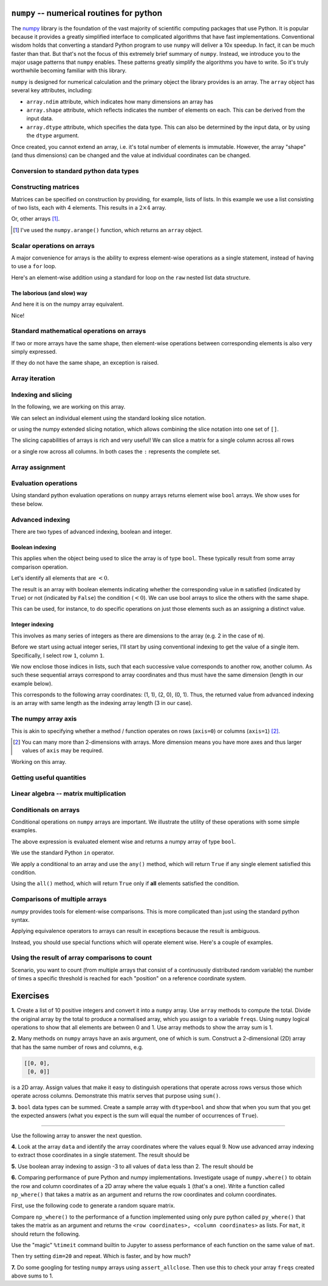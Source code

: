 .. index:: numpy, maths, array

.. _using_numpy:

``numpy`` -- numerical routines for python
==========================================

The numpy_ library is the foundation of the vast majority of scientific computing packages that use Python. It is popular because it provides a greatly simplified interface to complicated algorithms that have fast implementations. Conventional wisdom holds that converting a standard Python program to use ``numpy`` will deliver a 10x speedup. In fact, it can be much faster than that. But that's not the focus of this extremely brief summary of ``numpy``. Instead, we introduce you to the major usage patterns that ``numpy`` enables. These patterns greatly simplify the algorithms you have to write. So it's truly worthwhile becoming familiar with this library.

.. _numpy: https://numpy.org

``numpy`` is designed for numerical calculation and the primary object the library provides is an array. The ``array`` object has several key attributes, including:

- ``array.ndim`` attribute, which indicates how many dimensions an array has
- ``array.shape`` attribute, which reflects indicates the number of elements on each. This can be derived from the input data.
- ``array.dtype`` attribute, which specifies the data type. This can also be determined by the input data, or by using the ``dtype`` argument.

.. jupyter-execute::
    :linenos:

    import numpy

    data = numpy.array([0, 1, 2, 3], dtype=int)
    data

.. jupyter-execute::
    :linenos:

    data.ndim

.. jupyter-execute::
    :linenos:

    data.shape

.. jupyter-execute::
    :linenos:

    data.dtype

Once created, you cannot extend an array, i.e. it's total number of elements is immutable. However, the array "shape" (and thus dimensions) can be changed and the value at individual coordinates can be changed.

.. jupyter-execute::
    :linenos:

    data.resize((2, 2))
    data

.. jupyter-execute::
    :linenos:

    data[0][0] = 42
    data

Conversion to standard python data types
----------------------------------------

.. jupyter-execute::
    :linenos:

    raw = data.tolist()
    raw

.. index::
    pair: matrix; numpy

Constructing matrices
---------------------

Matrices can be specified on construction by providing, for example, lists of lists. In this example we use a list consisting of two lists, each with 4 elements. This results in a :math:`2\times4` array.

.. jupyter-execute::
    :linenos:

    data = numpy.array([[0, 1, 2, 3], [4, 5, 6, 7]])
    data.shape

.. jupyter-execute::
    :linenos:

    data

Or, other arrays [1]_.

.. [1] I've used the ``numpy.arange()`` function, which returns an ``array`` object.

.. jupyter-execute::
    :linenos:

    a = numpy.arange(4)
    a

.. jupyter-execute::
    :linenos:

    b = numpy.arange(4, 8)
    b

.. jupyter-execute::
    :linenos:

    # from the above numpy arrays
    m = numpy.array([a, b])
    m

.. index:: scalar

Scalar operations on arrays
---------------------------

A major convenience for arrays is the ability to express element-wise operations as a single statement, instead of having to use a ``for`` loop.

Here's an element-wise addition using a standard for loop on the ``raw`` nested list data structure.

The laborious (and slow) way
^^^^^^^^^^^^^^^^^^^^^^^^^^^^

.. jupyter-execute::
    :linenos:

    for i in range(len(raw)):
        for j in range(len(raw[i])):
            raw[i][j] += 20
    raw

And here it is on the numpy array equivalent.

.. jupyter-execute::
    :linenos:

    data += 20
    data

Nice!

Standard mathematical operations on arrays
------------------------------------------

If two or more arrays have the same shape, then element-wise operations between corresponding elements is also very simply expressed.

.. jupyter-execute::
    :linenos:

    print("Before:", a, b, sep="\n")
    c = a * b
    print("After:", c, sep="\n")

If they do not have the same shape, an exception is raised.

.. jupyter-execute::
    :linenos:
    :raises:

    d = numpy.arange(5)
    a * d

Array iteration
---------------

.. jupyter-execute::
    :linenos:

    for e in data:
        print(e)

.. index::
    pair: indexing; numpy
    pair: slicing; numpy

Indexing and slicing
--------------------

In the following, we are working on this array.

.. jupyter-execute::
    :hide-code:

    data

We can select an individual element using the standard looking slice notation. 

.. jupyter-execute::
    :linenos:

    data[0][1]

or using the numpy extended slicing notation, which allows combining the slice notation into one set of ``[]``.

.. jupyter-execute::
    :linenos:

    data[0, 1]

The slicing capabilities of arrays is rich and very useful! We can slice a matrix for a single column across all rows

.. jupyter-execute::
    :linenos:

    data[:, 1]  # the [1] column

or a single row across all columns. In both cases the ``:`` represents the complete set.

.. jupyter-execute::
    :linenos:

    data[1, :]  # the [1] row

.. index::
    pair: advanced indexing; numpy
    pair: bool indexing; numpy

.. index::
    pair: assignment; numpy

Array assignment
----------------

.. jupyter-execute::
    :linenos:

    data[1, 2] = -99
    data

.. index::
    pair: evaluation; numpy

.. index::
    pair: bool array; numpy

Evaluation operations
---------------------

Using standard python evaluation operations on ``numpy`` arrays returns element wise ``bool`` arrays. We show uses for these below.

.. jupyter-execute::
    :linenos:

    indices = data < 0
    indices

.. index::
    pair: bool array; numpy
    pair: advanced indexing; numpy
    pair: boolean indexing; numpy
    pair: integer indexing; numpy

Advanced indexing
-----------------

There are two types of advanced indexing, boolean and integer.

Boolean indexing
^^^^^^^^^^^^^^^^

This applies when the object being used to slice the array is of type ``bool``. These typically result from some array comparison operation.

.. jupyter-execute::
    :linenos:

    m = numpy.array([[1, 2], [-3, 4], [5, -6]])
    m

Let's identify all elements that are :math:`<0`.

.. jupyter-execute::
    :linenos:

    negative = m < 0
    negative

The result is an array with boolean elements indicating whether the corresponding value in ``m`` satisfied (indicated by ``True``) or not (indicated by ``False``) the condition (:math:`<0`). We can use bool arrays to slice the others with the same shape.

.. jupyter-execute::
    :linenos:

    m[negative]

This can be used, for instance, to do specific operations on just those elements such as an assigning a distinct value.

.. jupyter-execute::
    :linenos:

    m[negative] = 0
    m

Integer indexing
^^^^^^^^^^^^^^^^

This involves as many series of integers as there are dimensions to the array (e.g. 2 in the case of ``m``).

Before we start using actual integer series, I'll start by using conventional indexing to get the value of a single item. Specifically, I select row ``1``, column ``1``.

.. jupyter-execute::
    :linenos:

    row_index = 1
    col_index = 1
    m[row_index, col_index]

We now enclose those indices in lists, such that each successive value corresponds to another row, another column. As such these sequential arrays correspond to array coordinates and thus must have the same dimension (length in our example below).

.. jupyter-execute::
    :linenos:

    row_indices = [1, 2, 0]
    col_indices = [1, 0, 1]
    m[row_indices, col_indices]

This corresponds to the following array coordinates: (1, 1), (2, 0), (0, 1). Thus, the returned value from advanced indexing is an array with same length as the indexing array length (3 in our case).

.. index::
    pair: axis; numpy

The numpy array axis
--------------------

This is akin to specifying whether a method / function operates on rows (``axis=0``) or columns (``axis=1``) [2]_.

.. [2] You can many more than 2-dimensions with arrays. More dimension means you have more axes and thus larger values of ``axis`` may be required.

Working on this array.

.. jupyter-execute::
    :hide-code:

    data

.. jupyter-execute::
    :linenos:

    data.sum(axis=0)

.. index::
    pair: mean; numpy
    pair: standard deviation; numpy

Getting useful quantities
-------------------------

.. jupyter-execute::
    :linenos:

    # Overall mean, all elements
    data.mean()

.. jupyter-execute::
    :linenos:

    # Unbiased estimate of standard deviation, all elements
    data.std(ddof=1)

.. jupyter-execute::
    :linenos:

    # Column means, operating on rows
    data.mean(axis=0)

.. jupyter-execute::
    :linenos:

    # Row means, operating on columns
    data.mean(axis=1)

.. index::
    pair: matrix multiply; numpy

.. index::
    pair: matrix multiplication; numpy

Linear algebra -- matrix multiplication
---------------------------------------

.. jupyter-execute::
    :linenos:

    data1 = numpy.array([0, 1, 2, 3])
    data2 = numpy.array([4, 5, 6, 7])

    ip = numpy.inner(data1, data2)
    ip

.. index::
    pair: conditionals; numpy
    pair: any; numpy
    pair: all; numpy

Conditionals on arrays
----------------------

Conditional operations on ``numpy`` arrays are important. We illustrate the utility of these operations with some simple examples.

.. jupyter-execute::
    :linenos:

    data = numpy.array([[1, 2, 1, 9], [9, 1, 1, 3]])
    matched = data > 3
    matched

The above expression is evaluated element wise and returns a numpy array of type ``bool``.

We use the standard Python ``in`` operator.

.. jupyter-execute::
    :linenos:

    if 3 in data:
        print("Yes")
    else:
        print("No")

We apply a conditional to an array and use the ``any()`` method, which will return ``True`` if any single element satisfied this condition.

.. index:: method chaining

.. jupyter-execute::
    :linenos:

    if (data > 3).any():
        print("Yes")
    else:
        print("No")

Using the ``all()`` method, which will return ``True`` only if **all** elements satisfied the condition.

.. jupyter-execute::
    :linenos:

    if (data > 3).all():
        print("Yes")
    else:
        print("No")

.. index::
    pair: logical operations; numpy
    pair: array comparisons; numpy

Comparisons of multiple arrays
------------------------------

`numpy` provides tools for element-wise comparisons. This is more complicated than just using the standard python syntax.

.. jupyter-execute::
    :linenos:

    x = numpy.array([True, False, False, True], dtype=bool)
    y = numpy.array([False, False, False, True], dtype=bool)

Applying equivalence operators to arrays can result in exceptions because the result is ambiguous.

.. jupyter-execute::
    :linenos:
    :raises:

    x or y

Instead, you should use special functions which will operate element wise. Here's a couple of examples.

.. jupyter-execute::
    :linenos:

    numpy.logical_or(x, y)

.. jupyter-execute::
    :linenos:

    numpy.logical_and(x, y)

.. index::
    pair: count; numpy

Using the result of array comparisons to count
----------------------------------------------

Scenario, you want to count (from multiple arrays that consist of a continuously distributed random variable) the number of times a specific threshold is reached for each "position" on a reference coordinate system.

.. jupyter-execute::
    :linenos:

    data = [
        numpy.array([0.923, 0.022, 0.360, 0.970, 0.585]),
        numpy.array([0.480, 0.282, 0.055, 0.873, 0.960]),
    ]

    # create an array that will be used to count how often
    # a certain threshold is met
    counts = numpy.zeros((5,), dtype=int)
    counts

.. jupyter-execute::
    :linenos:

    print(data[0] > 0.5)
    for da in data:
        counts[da > 0.5] += 1

    counts

.. jupyter-execute::
    :linenos:

    data = numpy.array(data)

    (data > 0.5).sum(axis=0)

Exercises
=========

**1.** Create a list of 10 positive integers and convert it into a ``numpy`` array. Use ``array`` methods to compute the total. Divide the original array by the total to produce a normalised array, which you assign to a variable ``freqs``. Using ``numpy`` logical operations to show that all elements are between 0 and 1. Use array methods to show the array sum is 1.

**2.** Many methods on ``numpy`` arrays have an axis argument, one of which is sum. Construct a 2-dimensional (2D) array that has the same number of rows and columns, e.g.

.. code-block:: text

    [[0, 0],
     [0, 0]]

is a 2D array. Assign values that make it easy to distinguish operations that operate across rows versus those which operate across columns. Demonstrate this matrix serves that purpose using ``sum()``.

**3.** ``bool`` data types can be summed. Create a sample array with ``dtype=bool`` and show that when you sum that you get the expected answers (what you expect is the sum will equal the number of occurrences of ``True``).

-----

Use the following array to answer the next question.

.. jupyter-execute::
    :linenos:

    data = numpy.array([[1, 9, 0, 3, 9],
                        [9, 2, 8, 2, 1],
                        [3, 1, 9, 9, 5]])


**4.** Look at the array ``data`` and identify the array coordinates where the values equal 9. Now use advanced array indexing to extract those coordinates in a single statement. The result should be

.. jupyter-execute::
    :hide-code:

    numpy.array([9, 9, 9, 9, 9])

**5.** Use boolean array indexing to assign -3 to all values of ``data`` less than 2. The result should be

.. jupyter-execute::
    :hide-code:

    numpy.array([[-3, 9, -3, 3, 9],
                 [9, 2, 8, 2, -3],
                 [3, -3, 9, 9, 5]])

**6.** Comparing performance of pure Python and numpy implementations. Investigate usage of ``numpy.where()`` to obtain the row and column coordinates of a 2D array where the value equals ``1`` (that's a one). Write a function called ``np_where()`` that takes a matrix as an argument and returns the row coordinates and column coordinates.

First, use the following code to generate a random square matrix.

.. jupyter-execute::
    :linenos:

    from numpy.random import randint
    
    dim = 5
    mat = randint(0, 2, size=dim * dim)
    mat.resize(dim, dim)
    mat

Compare ``np_where()`` to the performance of a function implemented using only pure python called ``py_where()`` that takes the matrix as an argument and returns the ``<row coordinates>, <column coordinates>`` as lists. For ``mat``, it should return the following.

.. jupyter-execute::
    :hide-code:

    def py_where(matrix):
        row_coords, col_coords = [], []
        for i in range(matrix.shape[0]):
            for j in range(matrix.shape[1]):
                if matrix[i][j] == 1:
                    row_coords.append(i)
                    col_coords.append(j)
        return row_coords, col_coords
    
    coords = py_where(mat)
    print(coords)

Use the "magic" ``%timeit`` command builtin to Jupyter to assess performance of each function on the same value of ``mat``.

.. jupyter-execute::
    :linenos:

    %timeit py_where(mat)

Then try setting ``dim=20`` and repeat. Which is faster, and by how much?

**7.** Do some googling for testing ``numpy`` arrays using ``assert_allclose``. Then use this to check your array ``freqs`` created above sums to 1.
